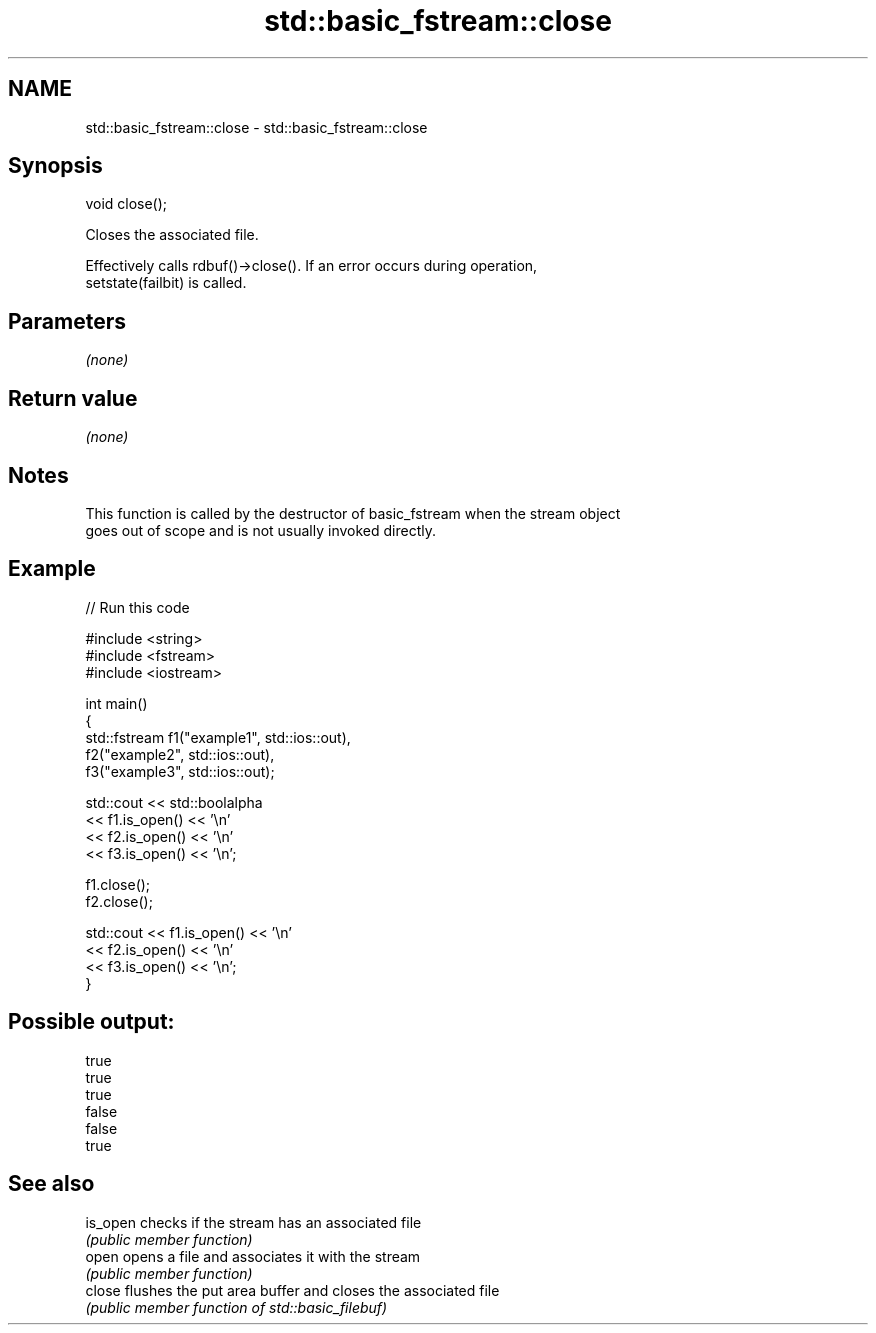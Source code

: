 .TH std::basic_fstream::close 3 "2019.03.28" "http://cppreference.com" "C++ Standard Libary"
.SH NAME
std::basic_fstream::close \- std::basic_fstream::close

.SH Synopsis
   void close();

   Closes the associated file.

   Effectively calls rdbuf()->close(). If an error occurs during operation,
   setstate(failbit) is called.

.SH Parameters

   \fI(none)\fP

.SH Return value

   \fI(none)\fP

.SH Notes

   This function is called by the destructor of basic_fstream when the stream object
   goes out of scope and is not usually invoked directly.

.SH Example

   
// Run this code

 #include <string>
 #include <fstream>
 #include <iostream>
  
 int main()
 {
     std::fstream f1("example1", std::ios::out),
                  f2("example2", std::ios::out),
                  f3("example3", std::ios::out);
  
     std::cout << std::boolalpha
               << f1.is_open() << '\\n'
               << f2.is_open() << '\\n'
               << f3.is_open() << '\\n';
  
     f1.close();
     f2.close();
  
     std::cout << f1.is_open() << '\\n'
               << f2.is_open() << '\\n'
               << f3.is_open() << '\\n';
 }

.SH Possible output:

 true
 true
 true
 false
 false
 true

.SH See also

   is_open checks if the stream has an associated file
           \fI(public member function)\fP 
   open    opens a file and associates it with the stream
           \fI(public member function)\fP 
   close   flushes the put area buffer and closes the associated file
           \fI(public member function of std::basic_filebuf)\fP 
